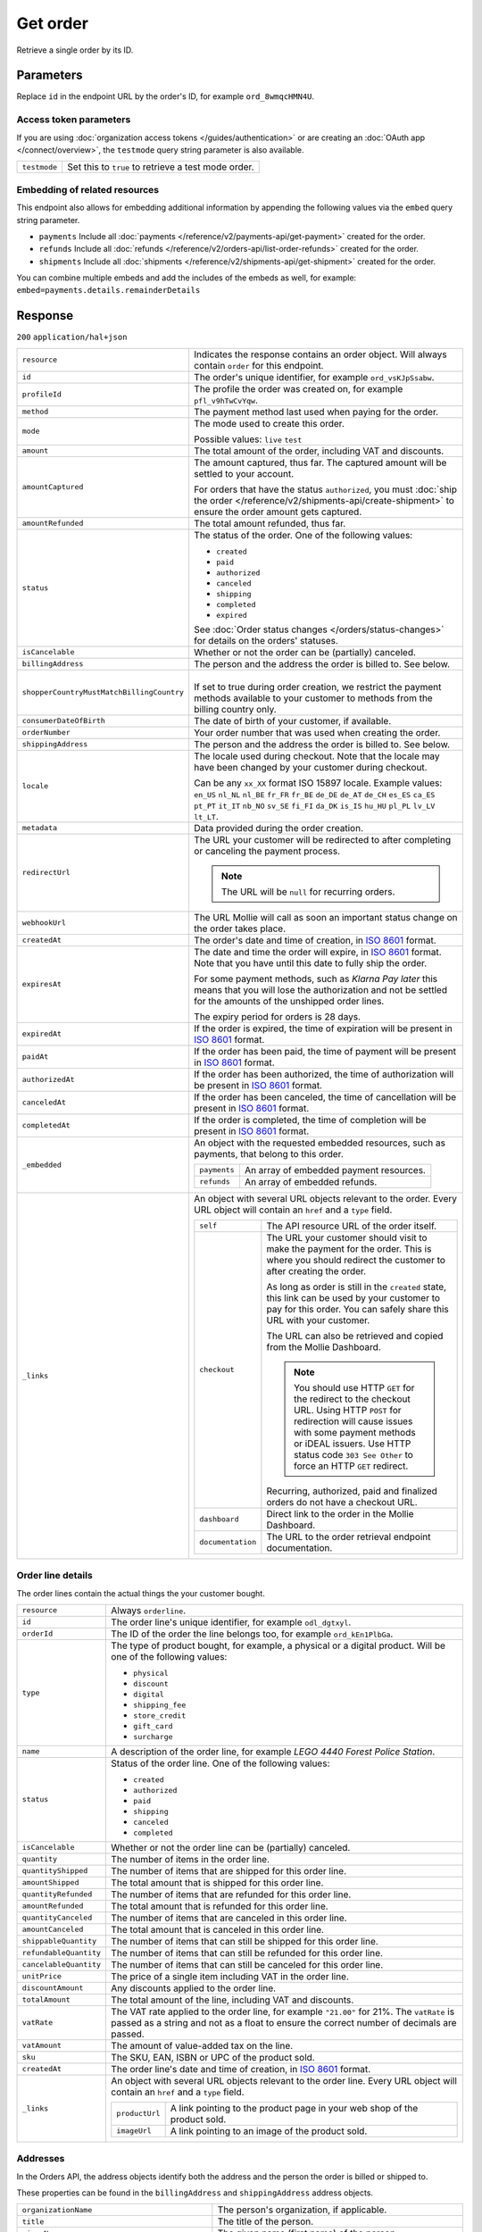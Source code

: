 Get order
=========
.. api-name:: Orders API
   :version: 2

.. endpoint::
   :method: GET
   :url: https://api.mollie.com/v2/orders/*id*

.. authentication::
   :api_keys: true
   :organization_access_tokens: true
   :oauth: true

Retrieve a single order by its ID.

Parameters
----------
Replace ``id`` in the endpoint URL by the order's ID, for example ``ord_8wmqcHMN4U``.

Access token parameters
^^^^^^^^^^^^^^^^^^^^^^^
If you are using :doc:`organization access tokens </guides/authentication>` or are creating an
:doc:`OAuth app </connect/overview>`, the ``testmode`` query string parameter is also available.

.. list-table::
   :widths: auto

   * - ``testmode``

       .. type:: boolean
          :required: false

     - Set this to ``true`` to retrieve a test mode order.

Embedding of related resources
^^^^^^^^^^^^^^^^^^^^^^^^^^^^^^
This endpoint also allows for embedding additional information by appending the following values via the ``embed``
query string parameter.

* ``payments`` Include all :doc:`payments </reference/v2/payments-api/get-payment>` created for the order.
* ``refunds`` Include all :doc:`refunds </reference/v2/orders-api/list-order-refunds>` created for the order.
* ``shipments`` Include all :doc:`shipments </reference/v2/shipments-api/get-shipment>` created for the order.

You can combine multiple embeds and add the includes of the embeds as well, for example:
``embed=payments.details.remainderDetails``

Response
--------
``200`` ``application/hal+json``

.. list-table::
   :widths: auto

   * - ``resource``

       .. type:: string

     - Indicates the response contains an order object. Will always contain ``order`` for this endpoint.

   * - ``id``

       .. type:: string

     - The order's unique identifier, for example ``ord_vsKJpSsabw``.

   * - ``profileId``

       .. type:: string

     - The profile the order was created on, for example ``pfl_v9hTwCvYqw``.

   * - ``method``

       .. type:: string|null

     - The payment method last used when paying for the order.

   * - ``mode``

       .. type:: string

     - The mode used to create this order.

       Possible values: ``live`` ``test``

   * - ``amount``

       .. type:: amount object

     - The total amount of the order, including VAT and discounts.

   * - ``amountCaptured``

       .. type:: amount object
          :required: false

     - The amount captured, thus far. The captured amount will be settled to your account.

       For orders that have the status ``authorized``, you must
       :doc:`ship the order </reference/v2/shipments-api/create-shipment>` to ensure the order amount gets captured.

   * - ``amountRefunded``

       .. type:: amount object
          :required: false

     - The total amount refunded, thus far.

   * - ``status``

       .. type:: string

     - The status of the order. One of the following values:

       * ``created``
       * ``paid``
       * ``authorized``
       * ``canceled``
       * ``shipping``
       * ``completed``
       * ``expired``

       See :doc:`Order status changes </orders/status-changes>` for details on the orders' statuses.

   * - ``isCancelable``

       .. type:: boolean

     - Whether or not the order can be (partially) canceled.

   * - ``billingAddress``

       .. type:: object

     - The person and the address the order is billed to. See below.

   * - ``shopperCountryMustMatchBillingCountry``

       .. type:: boolean

     - |
       | If set to true during order creation, we restrict the payment methods available to your customer
         to methods from the billing country only.

   * - ``consumerDateOfBirth``

       .. type:: date
          :required: false

     - The date of birth of your customer, if available.

   * - ``orderNumber``

       .. type:: string

     - Your order number that was used when creating the order.

   * - ``shippingAddress``

       .. type:: object

     - The person and the address the order is billed to. See below.

   * - ``locale``

       .. type:: string

     - The locale used during checkout. Note that the locale may have been changed by your customer during checkout.

       Can be any ``xx_XX`` format ISO 15897 locale. Example values: ``en_US`` ``nl_NL`` ``nl_BE`` ``fr_FR`` ``fr_BE``
       ``de_DE`` ``de_AT`` ``de_CH`` ``es_ES`` ``ca_ES`` ``pt_PT`` ``it_IT`` ``nb_NO`` ``sv_SE`` ``fi_FI`` ``da_DK``
       ``is_IS`` ``hu_HU`` ``pl_PL`` ``lv_LV`` ``lt_LT``.

   * - ``metadata``

       .. type:: mixed

     - Data provided during the order creation.

   * - ``redirectUrl``

       .. type:: string|null

     - The URL your customer will be redirected to after completing or canceling the payment process.

       .. note:: The URL will be ``null`` for recurring orders.

   * - ``webhookUrl``

       .. type:: string
          :required: false

     - The URL Mollie will call as soon an important status change on the order takes place.

   * - ``createdAt``

       .. type:: datetime

     - The order's date and time of creation, in `ISO 8601 <https://en.wikipedia.org/wiki/ISO_8601>`_ format.

   * - ``expiresAt``

       .. type:: datetime
          :required: false

     - The date and time the order will expire, in `ISO 8601 <https://en.wikipedia.org/wiki/ISO_8601>`_ format. Note
       that you have until this date to fully ship the order.

       For some payment methods, such as *Klarna Pay later* this means that you will lose the authorization and not be
       settled for the amounts of the unshipped order lines.

       The expiry period for orders is 28 days.

   * - ``expiredAt``

       .. type:: datetime
          :required: false

     - If the order is expired, the time of expiration will be present in
       `ISO 8601 <https://en.wikipedia.org/wiki/ISO_8601>`_ format.

   * - ``paidAt``

       .. type:: datetime
          :required: false

     - If the order has been paid, the time of payment will be present in
       `ISO 8601 <https://en.wikipedia.org/wiki/ISO_8601>`_ format.

   * - ``authorizedAt``

       .. type:: datetime
          :required: false

     - If the order has been authorized, the time of authorization will be present in
       `ISO 8601 <https://en.wikipedia.org/wiki/ISO_8601>`_ format.

   * - ``canceledAt``

       .. type:: datetime
          :required: false

     - If the order has been canceled, the time of cancellation will be present in
       `ISO 8601 <https://en.wikipedia.org/wiki/ISO_8601>`_ format.

   * - ``completedAt``

       .. type:: datetime
          :required: false

     - If the order is completed, the time of completion will be present in
       `ISO 8601 <https://en.wikipedia.org/wiki/ISO_8601>`_ format.

   * - ``_embedded``

       .. type:: object
          :required: false

     - An object with the requested embedded resources, such as payments, that belong to this order.

       .. list-table::
          :widths: auto

          * - ``payments``

              .. type:: Payment object
                 :required: false

            - An array of embedded payment resources.

          * - ``refunds``

              .. type:: Refund object
                  :required: false

            - An array of embedded refunds.

   * - ``_links``

       .. type:: object

     - An object with several URL objects relevant to the order. Every URL object will contain an ``href`` and a
       ``type`` field.

       .. list-table::
          :widths: auto

          * - ``self``

              .. type:: URL object

            - The API resource URL of the order itself.

          * - ``checkout``

              .. type:: URL object
                 :required: false

            - The URL your customer should visit to make the payment for the order. This is where you should redirect
              the customer to after creating the order.

              As long as order is still in the ``created`` state, this link can be used by your customer to pay for this
              order. You can safely share this URL with your customer.

              The URL can also be retrieved and copied from the Mollie Dashboard.

              .. note :: You should use HTTP ``GET`` for the redirect to the checkout URL. Using HTTP ``POST`` for
                         redirection will cause issues with some payment methods or iDEAL issuers. Use HTTP status code
                         ``303 See Other`` to force an HTTP ``GET`` redirect.

              Recurring, authorized, paid and finalized orders do not have a checkout URL.

          * - ``dashboard``

              .. type:: URL object

            - Direct link to the order in the Mollie Dashboard.

          * - ``documentation``

              .. type:: URL object

            - The URL to the order retrieval endpoint documentation.

Order line details
^^^^^^^^^^^^^^^^^^
The order lines contain the actual things the your customer bought.

.. list-table::
   :widths: auto

   * - ``resource``

       .. type:: string

     - Always ``orderline``.

   * - ``id``

       .. type:: string

     - The order line's unique identifier, for example ``odl_dgtxyl``.

   * - ``orderId``

       .. type:: string

     - The ID of the order the line belongs too, for example ``ord_kEn1PlbGa``.

   * - ``type``

       .. type:: string

     - The type of product bought, for example, a physical or a digital product. Will be one of the following values:

       * ``physical``
       * ``discount``
       * ``digital``
       * ``shipping_fee``
       * ``store_credit``
       * ``gift_card``
       * ``surcharge``

   * - ``name``

       .. type:: string

     - A description of the order line, for example *LEGO 4440 Forest Police Station*.

   * - ``status``

       .. type:: string

     - Status of the order line. One of the following values:

       * ``created``
       * ``authorized``
       * ``paid``
       * ``shipping``
       * ``canceled``
       * ``completed``

   * - ``isCancelable``

       .. type:: boolean

     - Whether or not the order line can be (partially) canceled.

   * - ``quantity``

       .. type:: int

     - The number of items in the order line.

   * - ``quantityShipped``

       .. type:: int

     - The number of items that are shipped for this order line.

   * - ``amountShipped``

       .. type:: amount object

     - The total amount that is shipped for this order line.

   * - ``quantityRefunded``

       .. type:: int

     - The number of items that are refunded for this order line.

   * - ``amountRefunded``

       .. type:: amount object

     - The total amount that is refunded for this order line.

   * - ``quantityCanceled``

       .. type:: int

     - The number of items that are canceled in this order line.

   * - ``amountCanceled``

       .. type:: amount object

     - The total amount that is canceled in this order line.

   * - ``shippableQuantity``

       .. type:: int

     - The number of items that can still be shipped for this order line.

   * - ``refundableQuantity``

       .. type:: int

     - The number of items that can still be refunded for this order line.

   * - ``cancelableQuantity``

       .. type:: int

     - The number of items that can still be canceled for this order line.

   * - ``unitPrice``

       .. type:: amount object

     - The price of a single item including VAT in the order line.

   * - ``discountAmount``

       .. type:: amount object
          :required: false

     - Any discounts applied to the order line.

   * - ``totalAmount``

       .. type:: amount object

     - The total amount of the line, including VAT and discounts.

   * - ``vatRate``

       .. type:: string

     - The VAT rate applied to the order line, for example ``"21.00"`` for 21%. The ``vatRate`` is passed as a string
       and not as a float to ensure the correct number of decimals are passed.

   * - ``vatAmount``

       .. type:: amount object

     - The amount of value-added tax on the line.

   * - ``sku``

       .. type:: string
          :required: false

     - The SKU, EAN, ISBN or UPC of the product sold.

   * - ``createdAt``

       .. type:: datetime

     - The order line's date and time of creation, in `ISO 8601 <https://en.wikipedia.org/wiki/ISO_8601>`_ format.

   * - ``_links``

       .. type:: object

     - An object with several URL objects relevant to the order line. Every URL object will contain an ``href`` and a
       ``type`` field.

       .. list-table::
          :widths: auto

          * - ``productUrl``

              .. type:: string
                 :required: false

            - A link pointing to the product page in your web shop of the product sold.

          * - ``imageUrl``

              .. type:: string
                 :required: false

            - A link pointing to an image of the product sold.

Addresses
^^^^^^^^^
In the Orders API, the address objects identify both the address and the person the order is billed or shipped to.

These properties can be found in the ``billingAddress`` and ``shippingAddress`` address objects.

.. list-table::
   :widths: auto

   * - ``organizationName``

       .. type:: string
          :required: false

     - The person's organization, if applicable.

   * - ``title``

       .. type:: string
          :required: false

     - The title of the person.

   * - ``givenName``

       .. type:: string

     - The given name (first name) of the person.

   * - ``familyName``

       .. type:: string

     - The family name (surname) of the person.

   * - ``email``

       .. type:: string

     - The email address of the person.

   * - ``phone``

       .. type:: phone number
          :required: false

     - The phone number of the person. Will be in the `E.164 <https://en.wikipedia.org/wiki/E.164>`_ format. For example
       ``+31208202070``.

   * - ``streetAndNumber`` ``streetAdditional`` ``postalCode`` ``city`` ``region`` ``country``

       .. type:: string

     - See :ref:`address-object` for details on these fields.

Example
^^^^^^^
.. code-block-selector::

   .. code-block:: bash
      :linenos:

      curl -X GET https://api.mollie.com/v2/orders/ord_kEn1PlbGa?embed=payments,refunds \
          -H "Authorization: Bearer test_dHar4XY7LxsDOtmnkVtjNVWXLSlXsM"

   .. code-block:: php
      :linenos:

      <?php
      $mollie = new \Mollie\Api\MollieApiClient();
      $mollie->setApiKey("test_dHar4XY7LxsDOtmnkVtjNVWXLSlXsM");
      $order = $mollie->orders->get("ord_kEn1PlbGa", ["embed" => "payments,refunds"]);

   .. code-block:: python
      :linenos:

      mollie_client = Client()
      mollie_client.set_api_key('test_dHar4XY7LxsDOtmnkVtjNVWXLSlXsM')
      order = mollie_client.orders.get('ord_stTC2WHAuS')

   .. code-block:: ruby
      :linenos:

      require 'mollie-api-ruby'

      Mollie::Client.configure do |config|
        config.api_key = 'test_dHar4XY7LxsDOtmnkVtjNVWXLSlXsM'
      end

      order = Mollie::Order.get('ord_stTC2WHAuS')

   .. code-block:: javascript
      :linenos:

      const { createMollieClient } = require('@mollie/api-client');
      const mollieClient = createMollieClient({ apiKey: 'test_dHar4XY7LxsDOtmnkVtjNVWXLSlXsM' });

      (async () => {
        const order = await mollieClient.orders.get('ord_stTC2WHAuS');
      })();

Response
^^^^^^^^
.. code-block:: none
   :linenos:

   HTTP/1.1 200 OK
   Content-Type: application/hal+json

   {
        "resource": "order",
        "id": "ord_kEn1PlbGa",
        "profileId": "pfl_URR55HPMGx",
        "method": "ideal",
        "amount": {
            "value": "1027.99",
            "currency": "EUR"
        },
        "status": "created",
        "isCancelable": true,
        "metadata": null,
        "createdAt": "2018-08-02T09:29:56+00:00",
        "expiresAt": "2018-08-30T09:29:56+00:00",
        "mode": "live",
        "locale": "nl_NL",
        "billingAddress": {
            "organizationName": "Mollie B.V.",
            "streetAndNumber": "Keizersgracht 126",
            "postalCode": "1015 CW",
            "city": "Amsterdam",
            "country": "nl",
            "givenName": "Luke",
            "familyName": "Skywalker",
            "email": "luke@skywalker.com"
        },
        "shopperCountryMustMatchBillingCountry": false,
        "consumerDateOfBirth": "1993-10-21",
        "orderNumber": "18475",
        "shippingAddress": {
            "organizationName": "Mollie B.V.",
            "streetAndNumber": "Keizersgracht 126",
            "postalCode": "1015 CW",
            "city": "Amsterdam",
            "country": "nl",
            "givenName": "Luke",
            "familyName": "Skywalker",
            "email": "luke@skywalker.com"
        },
        "redirectUrl": "https://example.org/redirect",
        "lines": [
            {
                "resource": "orderline",
                "id": "odl_dgtxyl",
                "orderId": "ord_pbjz8x",
                "name": "LEGO 42083 Bugatti Chiron",
                "sku": "5702016116977",
                "type": "physical",
                "status": "created",
                "metadata": null,
                "isCancelable": false,
                "quantity": 2,
                "quantityShipped": 0,
                "amountShipped": {
                    "value": "0.00",
                    "currency": "EUR"
                },
                "quantityRefunded": 0,
                "amountRefunded": {
                    "value": "0.00",
                    "currency": "EUR"
                },
                "quantityCanceled": 0,
                "amountCanceled": {
                    "value": "0.00",
                    "currency": "EUR"
                },
                "shippableQuantity": 0,
                "refundableQuantity": 0,
                "cancelableQuantity": 0,
                "unitPrice": {
                    "value": "399.00",
                    "currency": "EUR"
                },
                "vatRate": "21.00",
                "vatAmount": {
                    "value": "121.14",
                    "currency": "EUR"
                },
                "discountAmount": {
                    "value": "100.00",
                    "currency": "EUR"
                },
                "totalAmount": {
                    "value": "698.00",
                    "currency": "EUR"
                },
                "createdAt": "2018-08-02T09:29:56+00:00",
                "_links": {
                    "productUrl": {
                        "href": "https://shop.lego.com/nl-NL/Bugatti-Chiron-42083",
                        "type": "text/html"
                    },
                    "imageUrl": {
                        "href": "https://sh-s7-live-s.legocdn.com/is/image//LEGO/42083_alt1?$main$",
                        "type": "text/html"
                    }
                }
            },
            {
                "resource": "orderline",
                "id": "odl_jp31jz",
                "orderId": "ord_pbjz8x",
                "name": "LEGO 42056 Porsche 911 GT3 RS",
                "sku": "5702015594028",
                "type": "physical",
                "status": "created",
                "metadata": null,
                "isCancelable": false,
                "quantity": 1,
                "quantityShipped": 0,
                "amountShipped": {
                    "value": "0.00",
                    "currency": "EUR"
                },
                "quantityRefunded": 0,
                "amountRefunded": {
                    "value": "0.00",
                    "currency": "EUR"
                },
                "quantityCanceled": 0,
                "amountCanceled": {
                    "value": "0.00",
                    "currency": "EUR"
                },
                "shippableQuantity": 0,
                "refundableQuantity": 0,
                "cancelableQuantity": 0,
                "unitPrice": {
                    "value": "329.99",
                    "currency": "EUR"
                },
                "vatRate": "21.00",
                "vatAmount": {
                    "value": "57.27",
                    "currency": "EUR"
                },
                "totalAmount": {
                    "value": "329.99",
                    "currency": "EUR"
                },
                "createdAt": "2018-08-02T09:29:56+00:00",
                "_links": {
                    "productUrl": {
                        "href": "https://shop.lego.com/nl-NL/Porsche-911-GT3-RS-42056",
                        "type": "text/html"
                    },
                    "imageUrl": {
                        "href": "https://sh-s7-live-s.legocdn.com/is/image/LEGO/42056?$PDPDefault$",
                        "type": "text/html"
                    }
                }
            }
        ],
        "_embedded": {
            "payments": [
                {
                    "resource": "payment",
                    "id": "tr_ncaPcAhuUV",
                    "mode": "live",
                    "createdAt": "2018-09-07T12:00:05+00:00",
                    "amount": {
                        "value": "1027.99",
                        "currency": "EUR"
                    },
                    "description": "Order #1337 (Lego cars)",
                    "method": null,
                    "metadata": null,
                    "status": "open",
                    "isCancelable": false,
                    "locale": "nl_NL",
                    "profileId": "pfl_URR55HPMGx",
                    "orderId": "ord_kEn1PlbGa",
                    "sequenceType": "oneoff",
                    "redirectUrl": "https://example.org/redirect",
                    "_links": {
                        "self": {
                            "href": "https://api.mollie.com/v2/payments/tr_ncaPcAhuUV",
                            "type": "application/hal+json"
                        },
                        "checkout": {
                            "href": "https://www.mollie.com/payscreen/select-method/ncaPcAhuUV",
                            "type": "text/html"
                        },
                        "dashboard": {
                            "href": "https://www.mollie.com/dashboard/org_123456789/payments/tr_ncaPcAhuUV",
                            "type": "text/html"
                        },
                        "order": {
                            "href": "https://api.mollie.com/v2/orders/ord_kEn1PlbGa",
                            "type": "application/hal+json"
                        }
                    }
                }
            ],
            "refunds": [
                {
                    "resource": "refund",
                    "id": "re_vD3Jm32wQt",
                    "amount": {
                        "value": "329.99",
                        "currency": "EUR"
                    },
                    "status": "pending",
                    "createdAt": "2019-01-15T15:41:21+00:00",
                    "description": "Required quantity not in stock, refunding one photo book.",
                    "orderId": "ord_kEn1PlbGa",
                    "paymentId": "tr_mjvPwykz3x",
                    "settlementAmount": {
                        "value": "-329.99",
                        "currency": "EUR"
                    },
                    "lines": [
                        {
                            "resource": "orderline",
                            "id": "odl_dgtxyl",
                            "orderId": "ord_kEn1PlbGa",
                            "name": "LEGO 42056 Porsche 911 GT3 RS",
                            "sku": "5702015594028",
                            "type": "physical",
                            "status": "completed",
                            "isCancelable": false,
                            "quantity": 1,
                            "unitPrice": {
                                "value": "329.99",
                                "currency": "EUR"
                            },
                            "vatRate": "21.00",
                            "vatAmount": {
                                "value": "57.27",
                                "currency": "EUR"
                            },
                            "totalAmount": {
                                "value": "329.99",
                                "currency": "EUR"
                            },
                            "createdAt": "2019-01-15T15:22:45+00:00",
                            "_links": {
                                "productUrl": {
                                    "href": "https://shop.lego.com/nl-NL/Porsche-911-GT3-RS-42056",
                                    "type": "text/html"
                                },
                                "imageUrl": {
                                    "href": "https://sh-s7-live-s.legocdn.com/is/image/LEGO/42056?$PDPDefault$",
                                    "type": "text/html"
                                }
                            }
                        }
                    ],
                    "_links": {
                        "self": {
                            "href": "https://api.mollie.com/v2/payments/tr_mjvPwykz3x/refunds/re_vD3Jm32wQt",
                            "type": "application/hal+json"
                        },
                        "payment": {
                            "href": "https://api.mollie.com/v2/payments/tr_mjvPwykz3x",
                            "type": "application/hal+json"
                        },
                        "order": {
                            "href": "https://api.mollie.com/v2/orders/ord_kEn1PlbGa",
                            "type": "application/hal+json"
                        }
                    }
                }
            ]
        },
        "_links": {
            "self": {
                "href": "https://api.mollie.com/v2/orders/ord_pbjz8x",
                "type": "application/hal+json"
            },
            "checkout": {
                "href": "https://www.mollie.com/payscreen/order/checkout/pbjz8x",
                "type": "text/html"
            },
           "dashboard": {
               "href": "https://www.mollie.com/dashboard/org_123456789/orders/ord_pbjz8x",
               "type": "text/html"
           },
            "documentation": {
                "href": "https://docs.mollie.com/reference/v2/orders-api/get-order",
                "type": "text/html"
            }
        }
    }

